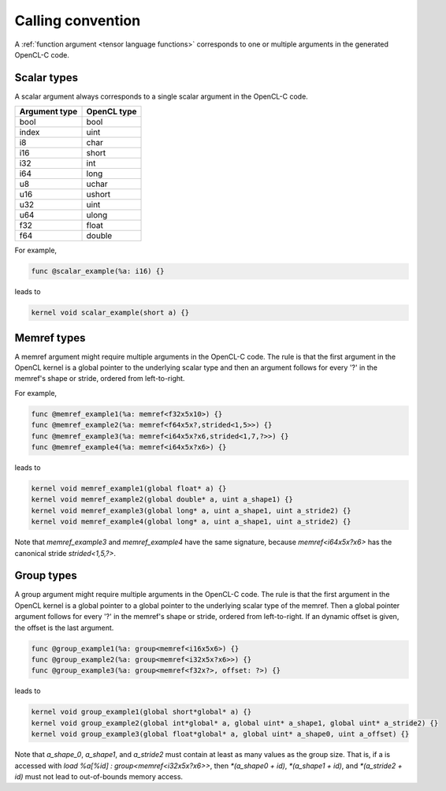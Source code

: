 .. Copyright (C) 2024 Intel Corporation
   SPDX-License-Identifier: BSD-3-Clause

==================
Calling convention
==================

A :ref:`function argument <tensor language functions>` corresponds to one or multiple
arguments in the generated OpenCL-C code.

Scalar types
============

A scalar argument always corresponds to a single scalar argument in the OpenCL-C code.

============= ===========
Argument type OpenCL type
============= ===========
bool          bool
index         uint
i8            char
i16           short
i32           int
i64           long
u8            uchar
u16           ushort
u32           uint
u64           ulong
f32           float
f64           double
============= ===========

For example,

.. code::

   func @scalar_example(%a: i16) {}

leads to

.. code:: c

   kernel void scalar_example(short a) {}

Memref types
============

A memref argument might require multiple arguments in the OpenCL-C code.
The rule is that the first argument in the OpenCL kernel is a global pointer to the underlying scalar type
and then an argument follows for every '?' in the memref's shape or stride, ordered from left-to-right.

For example,

.. code::

   func @memref_example1(%a: memref<f32x5x10>) {}
   func @memref_example2(%a: memref<f64x5x?,strided<1,5>>) {}
   func @memref_example3(%a: memref<i64x5x?x6,strided<1,7,?>>) {}
   func @memref_example4(%a: memref<i64x5x?x6>) {}

leads to

.. code:: c

   kernel void memref_example1(global float* a) {}
   kernel void memref_example2(global double* a, uint a_shape1) {}
   kernel void memref_example3(global long* a, uint a_shape1, uint a_stride2) {}
   kernel void memref_example4(global long* a, uint a_shape1, uint a_stride2) {}

Note that `memref_example3` and `memref_example4` have the same signature,
because `memref<i64x5x?x6>` has the canonical stride `strided<1,5,?>`.

Group types
===========

A group argument might require multiple arguments in the OpenCL-C code.
The rule is that the first argument in the OpenCL kernel is a global pointer to a global pointer to the
underlying scalar type of the memref.
Then a global pointer argument follows for every '?' in the memref's shape or stride, ordered from left-to-right.
If an dynamic offset is given, the offset is the last argument.


.. code::

   func @group_example1(%a: group<memref<i16x5x6>) {}
   func @group_example2(%a: group<memref<i32x5x?x6>>) {}
   func @group_example3(%a: group<memref<f32x?>, offset: ?>) {}

leads to

.. code:: c

   kernel void group_example1(global short*global* a) {}
   kernel void group_example2(global int*global* a, global uint* a_shape1, global uint* a_stride2) {}
   kernel void group_example3(global float*global* a, global uint* a_shape0, uint a_offset) {}

Note that `a_shape_0`, `a_shape1`, and `a_stride2` must contain at least as many values as the group size.
That is, if a is accessed with `load %a[%id] : group<memref<i32x5x?x6>>`, then
`*(a_shape0 + id)`, `*(a_shape1 + id)`, and `*(a_stride2 + id)` must not lead to out-of-bounds memory access.
